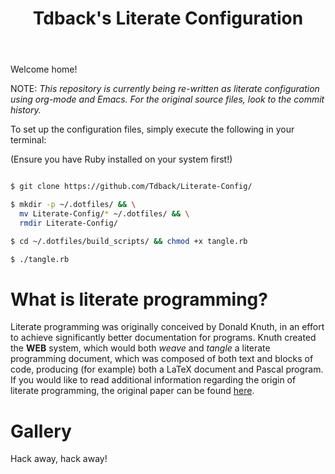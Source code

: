 #+TITLE:Tdback's Literate Configuration

Welcome home!

NOTE: /This repository is currently being re-written as literate configuration using org-mode and Emacs. For the original source files, look to the commit history./

To set up the configuration files, simply execute the following in your terminal:

(Ensure you have Ruby installed on your system first!)

#+begin_src bash 

  $ git clone https://github.com/Tdback/Literate-Config/
 
  $ mkdir -p ~/.dotfiles/ && \
    mv Literate-Config/* ~/.dotfiles/ && \
    rmdir Literate-Config/
 
  $ cd ~/.dotfiles/build_scripts/ && chmod +x tangle.rb
 
  $ ./tangle.rb

#+end_src

* What is literate programming?

Literate programming was originally conceived by Donald Knuth, in an effort to achieve significantly better documentation for programs. Knuth created the *WEB* system, which would both /weave/ and /tangle/ a literate programming document, which was composed of both text and blocks of code, producing (for example) both a LaTeX document and Pascal program. If you would like to read additional information regarding the origin of literate programming, the original paper can be found [[http://www.literateprogramming.com/knuthweb.pdf][here]].

* Gallery

[[./images/desktop.png]]


Hack away, hack away!
